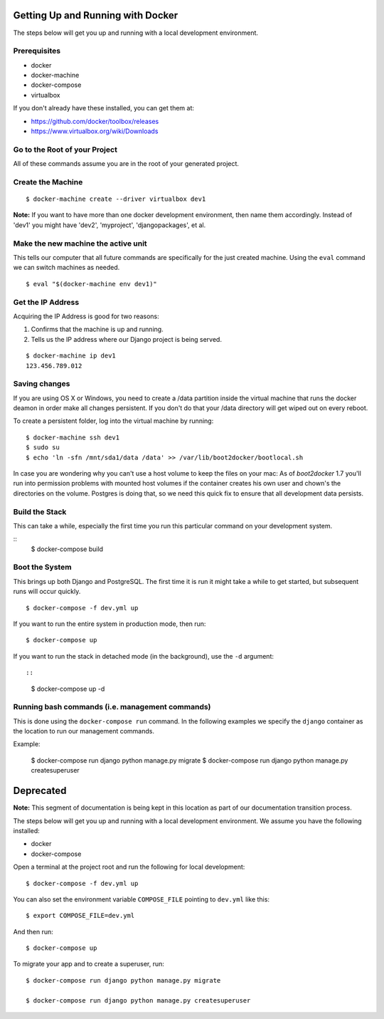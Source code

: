 Getting Up and Running with Docker
==================================

.. index:: Docker

The steps below will get you up and running with a local development environment.

Prerequisites
--------------

* docker
* docker-machine
* docker-compose
* virtualbox

If you don't already have these installed, you can get them at:

* https://github.com/docker/toolbox/releases
* https://www.virtualbox.org/wiki/Downloads

Go to the Root of your Project
------------------------------

All of these commands assume you are in the root of your generated project.

Create the Machine
-------------------

::

    $ docker-machine create --driver virtualbox dev1

**Note:** If you want to have more than one docker development environment, then
name them accordingly. Instead of 'dev1' you might have 'dev2', 'myproject',
'djangopackages', et al.

Make the new machine the active unit
-------------------------------------

This tells our computer that all future commands are specifically for the just
created machine. Using the ``eval`` command we can switch machines as needed.

::

    $ eval "$(docker-machine env dev1)"

Get the IP Address
--------------------

Acquiring the IP Address is good for two reasons:

1. Confirms that the machine is up and running.
2. Tells us the IP address where our Django project is being served.

::

    $ docker-machine ip dev1
    123.456.789.012

Saving changes
--------------

If you are using OS X or Windows, you need to create a /data partition inside the
virtual machine that runs the docker deamon in order make all changes persistent.
If you don't do that your /data directory will get wiped out on every reboot.

To create a persistent folder, log into the virtual machine by running:

::

    $ docker-machine ssh dev1
    $ sudo su
    $ echo 'ln -sfn /mnt/sda1/data /data' >> /var/lib/boot2docker/bootlocal.sh


In case you are wondering why you can't use a host volume to keep the files on
your mac: As of `boot2docker` 1.7 you'll run into permission problems with mounted
host volumes if the container creates his own user and chown's the directories
on the volume. Postgres is doing that, so we need this quick fix to ensure that
all development data persists.

Build the Stack
---------------

This can take a while, especially the first time you run this particular command
on your development system.

::
    $ docker-compose build

Boot the System
------------------------------

This brings up both Django and PostgreSQL. The first time it is run it might
take a while to get started, but subsequent runs will occur quickly.

::

    $ docker-compose -f dev.yml up

If you want to run the entire system in production mode, then run:

::

    $ docker-compose up

If you want to run the stack in detached mode (in the background), use the ``-d`` argument::

::

    $ docker-compose up -d

Running bash commands (i.e. management commands)
----------------------------------------------------

This is done using the ``docker-compose run`` command. In the following examples
we specify the ``django`` container as the location to run our management commands.

Example:

    $ docker-compose run django python manage.py migrate
    $ docker-compose run django python manage.py createsuperuser



Deprecated
==========

**Note:** This segment of documentation is being kept in this location as part of our documentation transition process.


The steps below will get you up and running with a local development environment. We assume you have the following installed:

* docker
* docker-compose

Open a terminal at the project root and run the following for local development::

    $ docker-compose -f dev.yml up

You can also set the environment variable ``COMPOSE_FILE`` pointing to ``dev.yml`` like this::

    $ export COMPOSE_FILE=dev.yml

And then run::

    $ docker-compose up


To migrate your app and to create a superuser, run::

    $ docker-compose run django python manage.py migrate

    $ docker-compose run django python manage.py createsuperuser

